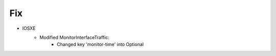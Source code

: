--------------------------------------------------------------------------------
                                Fix
--------------------------------------------------------------------------------
* IOSXE
    * Modified MonitorInterfaceTraffic:
        * Changed key 'monitor-time' into Optional